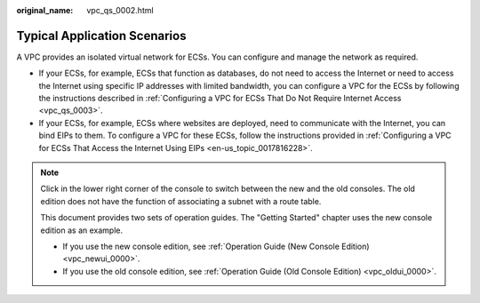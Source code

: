 :original_name: vpc_qs_0002.html

.. _vpc_qs_0002:

Typical Application Scenarios
=============================

A VPC provides an isolated virtual network for ECSs. You can configure and manage the network as required.

-  If your ECSs, for example, ECSs that function as databases, do not need to access the Internet or need to access the Internet using specific IP addresses with limited bandwidth, you can configure a VPC for the ECSs by following the instructions described in :ref:`Configuring a VPC for ECSs That Do Not Require Internet Access <vpc_qs_0003>`.
-  If your ECSs, for example, ECSs where websites are deployed, need to communicate with the Internet, you can bind EIPs to them. To configure a VPC for these ECSs, follow the instructions provided in :ref:`Configuring a VPC for ECSs That Access the Internet Using EIPs <en-us_topic_0017816228>`.

.. note::

   Click |image1| in the lower right corner of the console to switch between the new and the old consoles. The old edition does not have the function of associating a subnet with a route table.

   This document provides two sets of operation guides. The "Getting Started" chapter uses the new console edition as an example.

   -  If you use the new console edition, see :ref:`Operation Guide (New Console Edition) <vpc_newui_0000>`.
   -  If you use the old console edition, see :ref:`Operation Guide (Old Console Edition) <vpc_oldui_0000>`.

.. |image1| image:: /_static/images/en-us_image_0000001207253746.png
